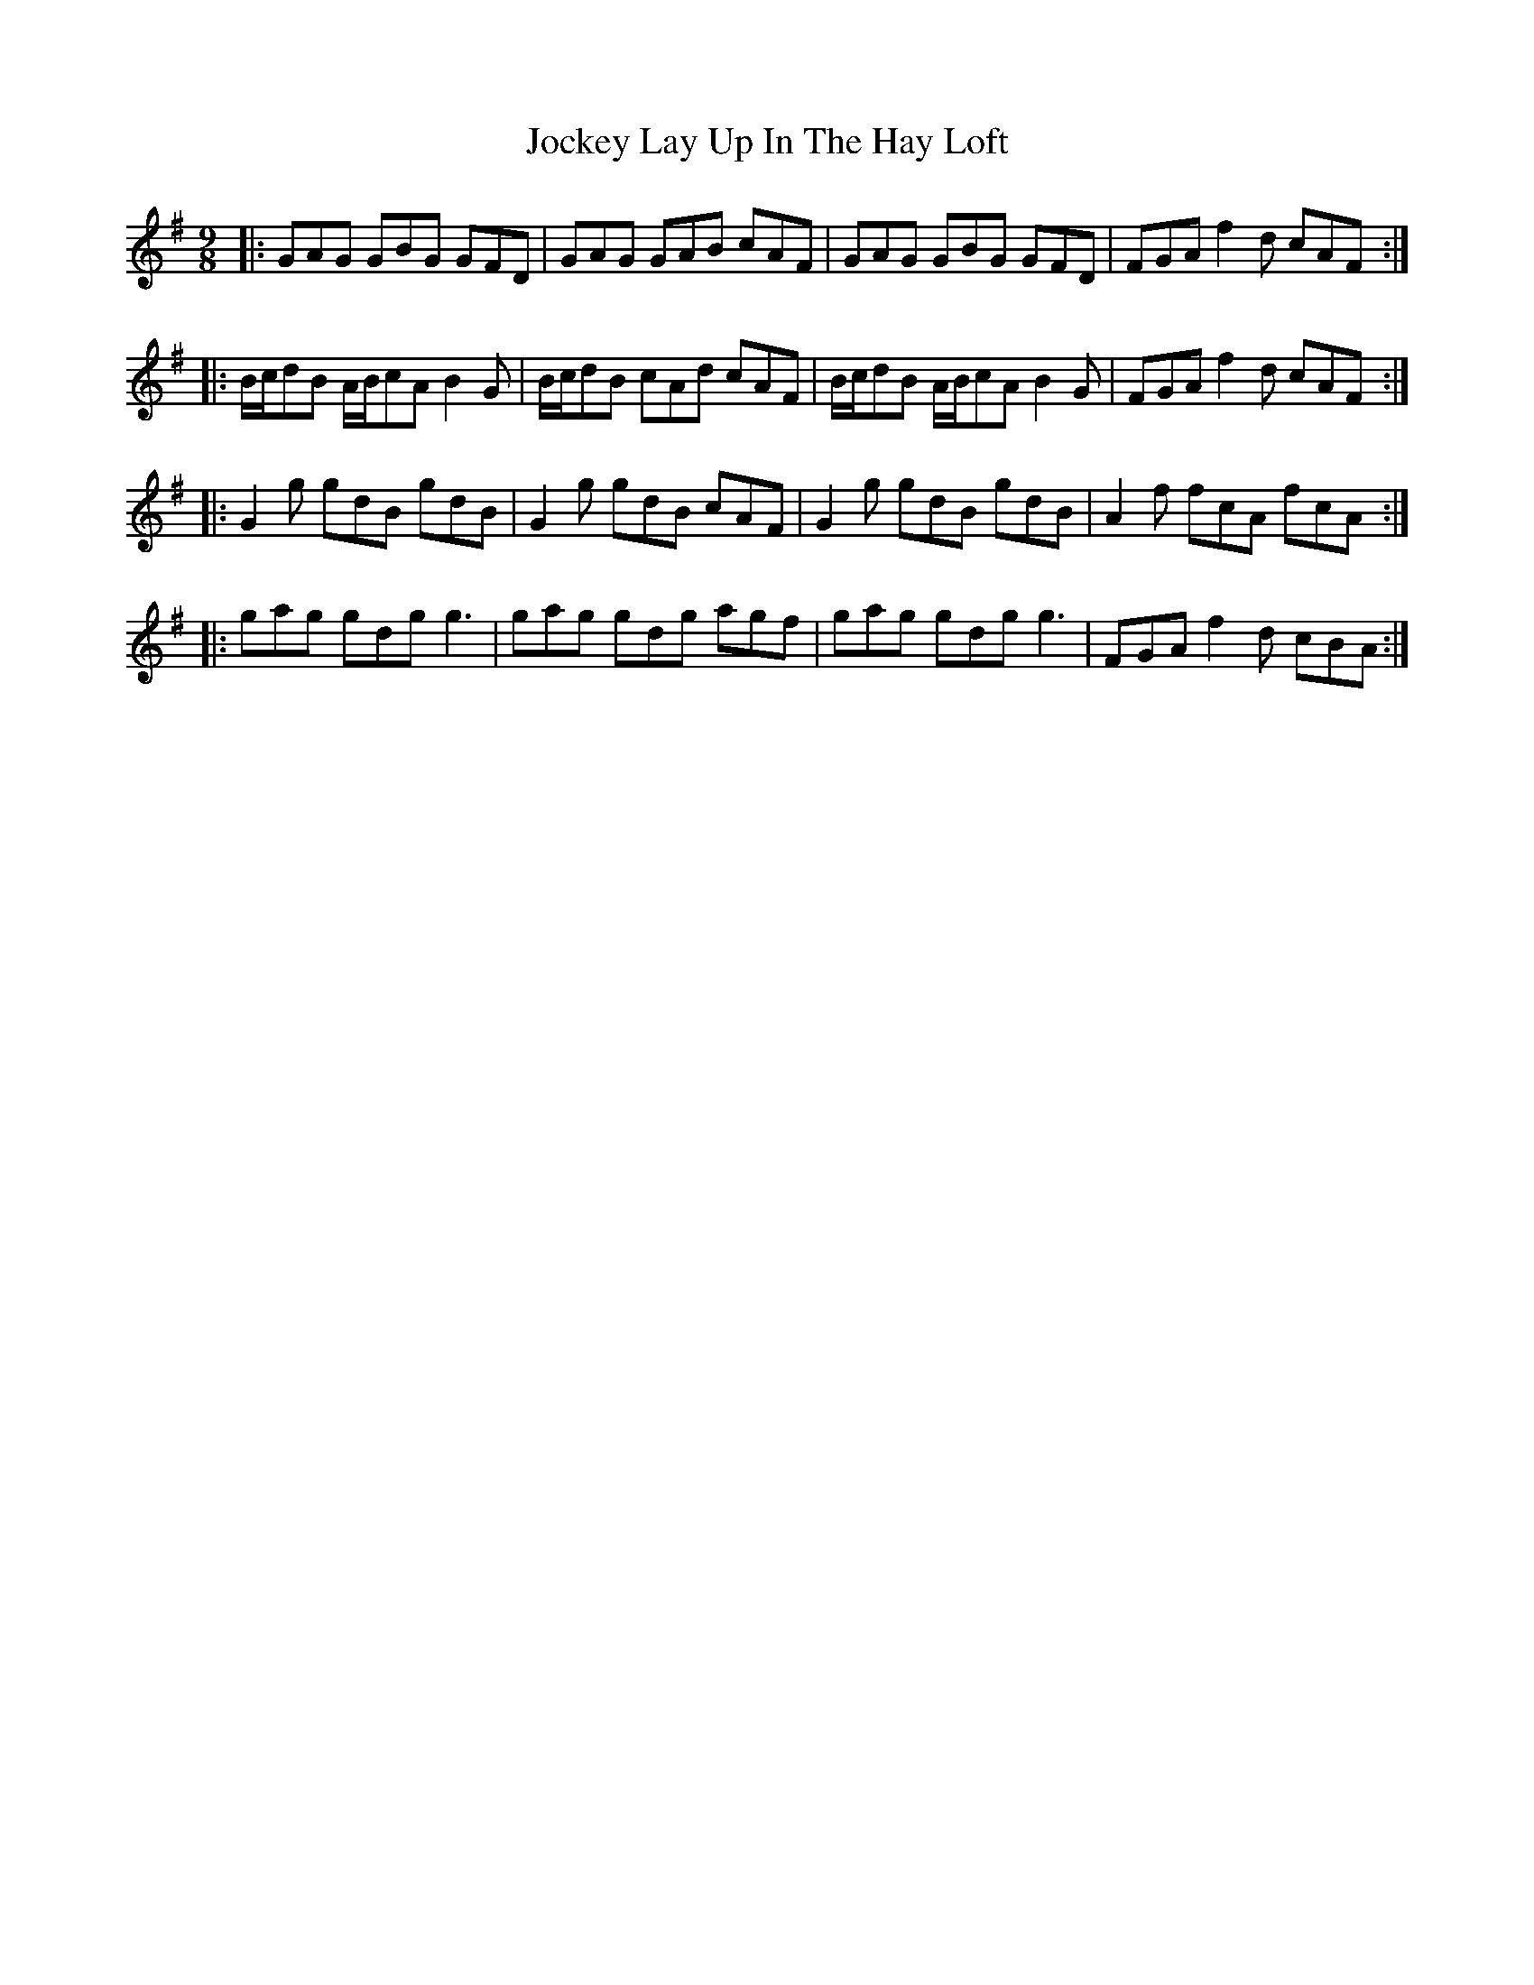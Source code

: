 X: 20193
T: Jockey Lay Up In The Hay Loft
R: slip jig
M: 9/8
K: Gmajor
|:GAG GBG GFD|GAG GAB cAF|GAG GBG GFD|FGA f2 d cAF:|
|:B/c/dB A/B/cA B2 G|B/c/dB cAd cAF|B/c/dB A/B/cA B2 G|FGA f2 d cAF:|
|:G2 g gdB gdB|G2 g gdB cAF|G2 g gdB gdB|A2 f fcA fcA:|
|:gag gdg g3|gag gdg agf|gag gdg g3|FGA f2 d cBA:|

